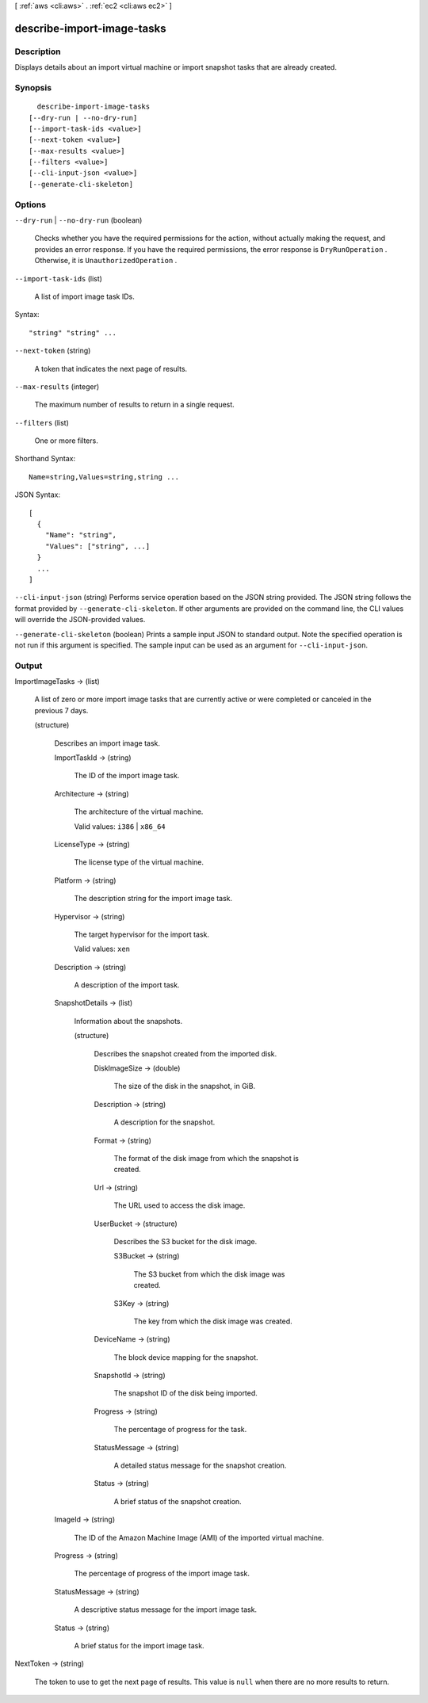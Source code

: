 [ :ref:`aws <cli:aws>` . :ref:`ec2 <cli:aws ec2>` ]

.. _cli:aws ec2 describe-import-image-tasks:


***************************
describe-import-image-tasks
***************************



===========
Description
===========



Displays details about an import virtual machine or import snapshot tasks that are already created.



========
Synopsis
========

::

    describe-import-image-tasks
  [--dry-run | --no-dry-run]
  [--import-task-ids <value>]
  [--next-token <value>]
  [--max-results <value>]
  [--filters <value>]
  [--cli-input-json <value>]
  [--generate-cli-skeleton]




=======
Options
=======

``--dry-run`` | ``--no-dry-run`` (boolean)


  Checks whether you have the required permissions for the action, without actually making the request, and provides an error response. If you have the required permissions, the error response is ``DryRunOperation`` . Otherwise, it is ``UnauthorizedOperation`` .

  

``--import-task-ids`` (list)


  A list of import image task IDs.

  



Syntax::

  "string" "string" ...



``--next-token`` (string)


  A token that indicates the next page of results.

  

``--max-results`` (integer)


  The maximum number of results to return in a single request.

  

``--filters`` (list)


  One or more filters.

  



Shorthand Syntax::

    Name=string,Values=string,string ...




JSON Syntax::

  [
    {
      "Name": "string",
      "Values": ["string", ...]
    }
    ...
  ]



``--cli-input-json`` (string)
Performs service operation based on the JSON string provided. The JSON string follows the format provided by ``--generate-cli-skeleton``. If other arguments are provided on the command line, the CLI values will override the JSON-provided values.

``--generate-cli-skeleton`` (boolean)
Prints a sample input JSON to standard output. Note the specified operation is not run if this argument is specified. The sample input can be used as an argument for ``--cli-input-json``.



======
Output
======

ImportImageTasks -> (list)

  

  A list of zero or more import image tasks that are currently active or were completed or canceled in the previous 7 days.

  

  (structure)

    

    Describes an import image task.

    

    ImportTaskId -> (string)

      

      The ID of the import image task.

      

      

    Architecture -> (string)

      

      The architecture of the virtual machine.

       

      Valid values: ``i386`` | ``x86_64`` 

      

      

    LicenseType -> (string)

      

      The license type of the virtual machine.

      

      

    Platform -> (string)

      

      The description string for the import image task.

      

      

    Hypervisor -> (string)

      

      The target hypervisor for the import task.

       

      Valid values: ``xen`` 

      

      

    Description -> (string)

      

      A description of the import task.

      

      

    SnapshotDetails -> (list)

      

      Information about the snapshots.

      

      (structure)

        

        Describes the snapshot created from the imported disk.

        

        DiskImageSize -> (double)

          

          The size of the disk in the snapshot, in GiB.

          

          

        Description -> (string)

          

          A description for the snapshot.

          

          

        Format -> (string)

          

          The format of the disk image from which the snapshot is created.

          

          

        Url -> (string)

          

          The URL used to access the disk image.

          

          

        UserBucket -> (structure)

          

          Describes the S3 bucket for the disk image.

          

          S3Bucket -> (string)

            

            The S3 bucket from which the disk image was created.

            

            

          S3Key -> (string)

            

            The key from which the disk image was created.

            

            

          

        DeviceName -> (string)

          

          The block device mapping for the snapshot.

          

          

        SnapshotId -> (string)

          

          The snapshot ID of the disk being imported.

          

          

        Progress -> (string)

          

          The percentage of progress for the task.

          

          

        StatusMessage -> (string)

          

          A detailed status message for the snapshot creation.

          

          

        Status -> (string)

          

          A brief status of the snapshot creation.

          

          

        

      

    ImageId -> (string)

      

      The ID of the Amazon Machine Image (AMI) of the imported virtual machine.

      

      

    Progress -> (string)

      

      The percentage of progress of the import image task.

      

      

    StatusMessage -> (string)

      

      A descriptive status message for the import image task.

      

      

    Status -> (string)

      

      A brief status for the import image task.

      

      

    

  

NextToken -> (string)

  

  The token to use to get the next page of results. This value is ``null`` when there are no more results to return.

  

  


